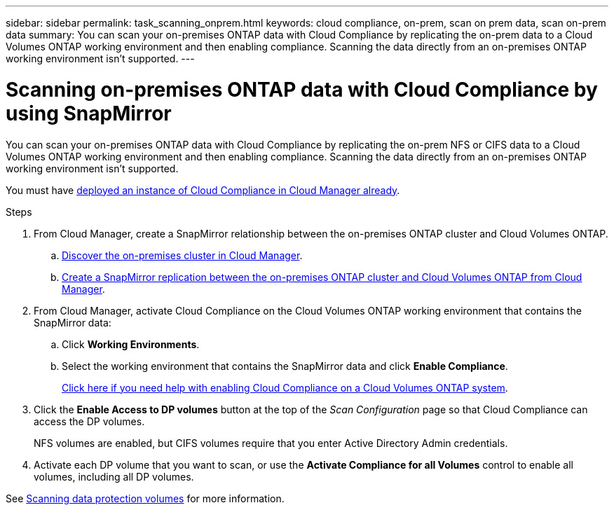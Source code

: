 ---
sidebar: sidebar
permalink: task_scanning_onprem.html
keywords: cloud compliance, on-prem, scan on prem data, scan on-prem data
summary: You can scan your on-premises ONTAP data with Cloud Compliance by replicating the on-prem data to a Cloud Volumes ONTAP working environment and then enabling compliance. Scanning the data directly from an on-premises ONTAP working environment isn't supported.
---

= Scanning on-premises ONTAP data with Cloud Compliance by using SnapMirror
:hardbreaks:
:nofooter:
:icons: font
:linkattrs:
:imagesdir: ./media/

[.lead]
You can scan your on-premises ONTAP data with Cloud Compliance by replicating the on-prem NFS or CIFS data to a Cloud Volumes ONTAP working environment and then enabling compliance. Scanning the data directly from an on-premises ONTAP working environment isn't supported.

You must have link:task_deploy_cloud_compliance.html[deployed an instance of Cloud Compliance in Cloud Manager already^].

.Steps

. From Cloud Manager, create a SnapMirror relationship between the on-premises ONTAP cluster and Cloud Volumes ONTAP.

.. https://docs.netapp.com/us-en/occm/task_discovering_ontap.html[Discover the on-premises cluster in Cloud Manager^].

.. https://docs.netapp.com/us-en/occm/task_replicating_data.html[Create a SnapMirror replication between the on-premises ONTAP cluster and Cloud Volumes ONTAP from Cloud Manager^].

.	From Cloud Manager, activate Cloud Compliance on the Cloud Volumes ONTAP working environment that contains the SnapMirror data:
.. Click *Working Environments*.
.. Select the working environment that contains the SnapMirror data and click *Enable Compliance*.
+
link:task_getting_started_compliance.html[Click here if you need help with enabling Cloud Compliance on a Cloud Volumes ONTAP system^].

. Click the *Enable Access to DP volumes* button at the top of the _Scan Configuration_ page so that Cloud Compliance can access the DP volumes.
+
NFS volumes are enabled, but CIFS volumes require that you enter Active Directory Admin credentials.

. Activate each DP volume that you want to scan, or use the *Activate Compliance for all Volumes* control to enable all volumes, including all DP volumes.

See link:task_getting_started_compliance.html#scanning-data-protection-volumes[Scanning data protection volumes^] for more information.
